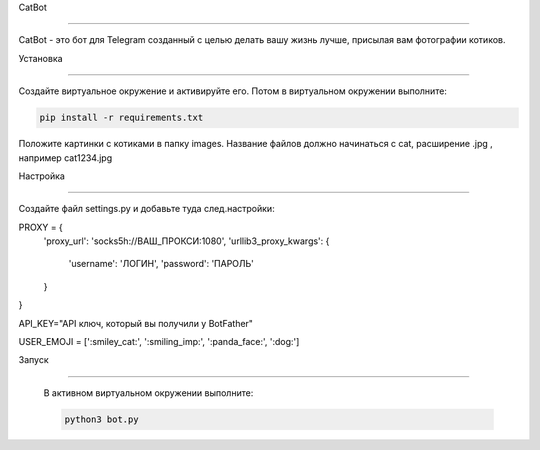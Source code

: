 CatBot

========

CatBot - это бот для Telegram созданный с целью делать вашу жизнь лучше, присылая вам фотографии котиков.

Установка

----------

Создайте виртуальное окружение и активируйте его. Потом в виртуальном окружении выполните:

.. code-block:: text

    pip install -r requirements.txt


Положите картинки с котиками в папку images. Название файлов должно начинаться с cat, расширение .jpg , например cat1234.jpg

Настройка

----------

Создайте файл settings.py  и добавьте туда след.настройки:

.. code-block:: python


PROXY = {
    'proxy_url': 'socks5h://ВАШ_ПРОКСИ:1080',
    'urllib3_proxy_kwargs': {
        'username': 'ЛОГИН', 
        'password': 'ПАРОЛЬ'
    }
}


API_KEY="API ключ, который вы получили у BotFather"

USER_EMOJI = [':smiley_cat:', ':smiling_imp:', ':panda_face:', ':dog:']

Запуск

----------

 В активном виртуальном окружении выполните:

 .. code-block:: text
 
    python3 bot.py